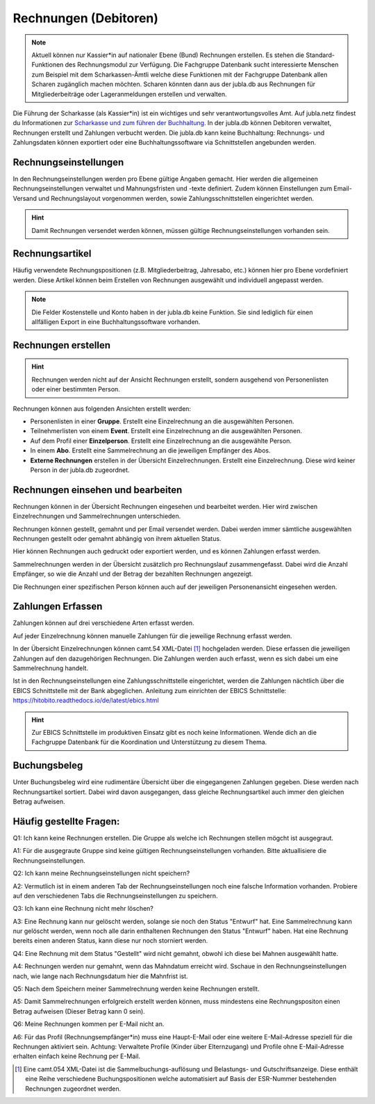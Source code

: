Rechnungen (Debitoren)
================

.. note:: Aktuell können nur Kassier*in auf nationaler Ebene (Bund) Rechnungen erstellen. Es stehen die Standard-Funktionen des Rechnungsmodul zur Verfügung. Die Fachgruppe Datenbank sucht interessierte Menschen zum Beispiel mit dem Scharkassen-Ämtli welche diese Funktionen mit der Fachgruppe Datenbank allen Scharen zugänglich machen möchten. Scharen könnten dann aus der jubla.db aus Rechnungen für Mitgliederbeiträge oder Lageranmeldungen erstellen und verwalten.
  
Die Führung der Scharkasse (als Kassier*in) ist ein wichtiges und sehr verantwortungsvolles Amt. Auf jubla.netz findest du Informationen zur `Scharkasse und zum führen der Buchhaltung <https://jubla.atlassian.net/wiki/x/L4BlRQ>`_. In der jubla.db können Debitoren verwaltet, Rechnungen erstellt und Zahlungen verbucht werden. Die jubla.db kann keine Buchhaltung: Rechnungs- und Zahlungsdaten können exportiert oder eine Buchhaltungssoftware via Schnittstellen angebunden werden.


Rechnungseinstellungen
--------------------------
In den Rechnungseinstellungen werden pro Ebene gültige Angaben gemacht. Hier werden die allgemeinen Rechnungseinstellungen verwaltet und Mahnungsfristen und -texte definiert. Zudem können Einstellungen zum Email-Versand und Rechnungslayout vorgenommen werden, sowie Zahlungsschnittstellen eingerichtet werden.

.. figure:: /media/rechnungen/rechnungseinstellungen.png
    :name: Rechnungseinstellungen


.. hint:: Damit Rechnungen versendet werden können, müssen gültige Rechnungseinstellungen vorhanden sein.

Rechnungsartikel
---------------------------------------
Häufig verwendete Rechnungspositionen (z.B. Mitgliederbeitrag, Jahresabo, etc.) können hier pro Ebene vordefiniert werden. Diese Artikel können beim Erstellen von Rechnungen ausgewählt und individuell angepasst werden.

.. figure:: /media/rechnungen/rechnungsartikel.png
    :name: Rechnungsartikel

.. note:: Die Felder Kostenstelle und Konto haben in der jubla.db keine Funktion. Sie sind lediglich für einen allfälligen Export in eine Buchhaltungssoftware vorhanden.

Rechnungen erstellen
--------------------------------------
.. hint:: Rechnungen werden nicht auf der Ansicht Rechnungen erstellt, sondern ausgehend von Personenlisten oder einer bestimmten Person.

Rechnungen können aus folgenden Ansichten erstellt werden:

- Personenlisten in einer **Gruppe**. Erstellt eine Einzelrechnung an die ausgewählten Personen.
- Teilnehmerlisten von einem **Event**. Erstellt eine Einzelrechnung an die ausgewählten Personen.
- Auf dem Profil einer **Einzelperson**. Erstellt eine Einzelrechnung an die ausgewählte Person.
- In einem **Abo**. Erstellt eine Sammelrechnung an die jeweiligen Empfänger des Abos.
- **Externe Rechnungen** erstellen in der Übersicht Einzelrechnungen. Erstellt eine Einzelrechnung. Diese wird keiner Person in der jubla.db zugeordnet.


Rechnungen einsehen und bearbeiten
--------------------------------------

Rechnungen können in der Übersicht Rechnungen eingesehen und bearbeitet werden. Hier wird zwischen Einzelrechnungen und Sammelrechnungen unterschieden. 

Rechnungen können gestellt, gemahnt und per Email versendet werden. Dabei werden immer sämtliche ausgewählten Rechnungen gestellt oder gemahnt abhängig von ihrem aktuellen Status.

Hier können Rechnungen auch gedruckt oder exportiert werden, und es können Zahlungen erfasst werden.

Sammelrechnungen werden in der Übersicht zusätzlich pro Rechnungslauf zusammengefasst. Dabei wird die Anzahl Empfänger, so wie die Anzahl und der Betrag der bezahlten Rechnungen angezeigt.

Die Rechnungen einer spezifischen Person können auch auf der jeweiligen Personenansicht eingesehen werden.


Zahlungen Erfassen
---------------------------------------
Zahlungen können auf drei verschiedene Arten erfasst werden.

Auf jeder Einzelrechnung können manuelle Zahlungen für die jeweilige Rechnung erfasst werden.

In der Übersicht Einzelrechnungen können camt.54 XML-Datei [#f2]_ hochgeladen werden. Diese erfassen die jeweiligen Zahlungen auf den dazugehörigen Rechnungen. Die Zahlungen werden auch erfasst, wenn es sich dabei um eine Sammelrechnung handelt.

Ist in den Rechnungseinstellungen eine Zahlungsschnittstelle eingerichtet, werden die Zahlungen nächtlich über die EBICS Schnittstelle mit der Bank abgeglichen.
Anleitung zum einrichten der EBICS Schnittstelle: https://hitobito.readthedocs.io/de/latest/ebics.html

.. hint:: Zur EBICS Schnittstelle im produktiven Einsatz gibt es noch keine Informationen. Wende dich an die Fachgruppe Datenbank für die Koordination und Unterstützung zu diesem Thema.  


Buchungsbeleg
---------------------------------------
Unter Buchungsbeleg wird eine rudimentäre Übersicht über die eingegangenen Zahlungen gegeben. Diese werden nach Rechnungsartikel sortiert. Dabei wird davon ausgegangen, dass gleiche Rechnungsartikel auch immer den gleichen Betrag aufweisen. 


Häufig gestellte Fragen:
---------------------------------------
Q1: Ich kann keine Rechnungen erstellen. Die Gruppe als welche ich Rechnungen stellen mögcht ist ausgegraut.

A1: Für die ausgegraute Gruppe sind keine gültigen Rechnungseinstellungen vorhanden. Bitte aktuallisiere die Rechnungseinstellungen.


Q2: Ich kann meine Rechnungseinstellungen nicht speichern? 

A2: Vermutlich ist in einem anderen Tab der Rechnungseinstellungen noch eine falsche Information vorhanden. Probiere auf den verschiedenen Tabs die Rechnungseinstellungen zu speichern.


Q3: Ich kann eine Rechnung nicht mehr löschen?

A3: Eine Rechnung kann nur gelöscht werden, solange sie noch den Status "Entwurf" hat. Eine Sammelrechnung kann nur gelöscht werden, wenn noch alle darin enthaltenen Rechnungen den Status "Entwurf" haben. Hat eine Rechnung bereits einen anderen Status, kann diese nur noch storniert werden.


Q4: Eine Rechnung mit dem Status "Gestellt" wird nicht gemahnt, obwohl ich diese bei Mahnen ausgewählt hatte.

A4: Rechnungen werden nur gemahnt, wenn das Mahndatum erreicht wird. Sschaue in den Rechnungseinstellungen nach, wie lange nach Rechnungsdatum hier die Mahnfrist ist.


Q5: Nach dem Speichern meiner Sammelrechnung werden keine Rechnungen erstellt.

A5: Damit Sammelrechnungen erfolgreich erstellt werden können, muss mindestens eine Rechnungspositon einen Betrag aufweisen (Dieser Betrag kann 0 sein).


Q6: Meine Rechnungen kommen per E-Mail nicht an.

A6: Für das Profil (Rechnungsempfänger*in) muss eine Haupt-E-Mail oder eine weitere E-Mail-Adresse speziell für die Rechnungen aktiviert sein. Achtung: Verwaltete Profile (Kinder über Elternzugang) und Profile ohne E-Mail-Adresse erhalten einfach keine Rechnung per E-Mail. 

.. [#f2] Eine camt.054 XML-Datei ist die Sammelbuchungs-auflösung und Belastungs- und Gutschriftsanzeige. Diese enthält eine Reihe verschiedene Buchungspositionen welche automatisiert auf Basis der ESR-Nummer bestehenden Rechnungen zugeordnet werden.
